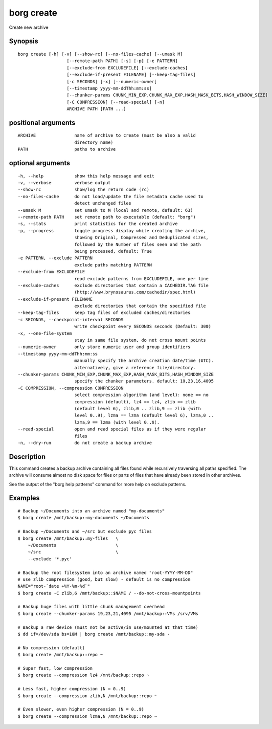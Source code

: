 .. _borg_create:

borg create
-----------

Create new archive

Synopsis
~~~~~~~~

::

    borg create [-h] [-v] [--show-rc] [--no-files-cache] [--umask M]
                       [--remote-path PATH] [-s] [-p] [-e PATTERN]
                       [--exclude-from EXCLUDEFILE] [--exclude-caches]
                       [--exclude-if-present FILENAME] [--keep-tag-files]
                       [-c SECONDS] [-x] [--numeric-owner]
                       [--timestamp yyyy-mm-ddThh:mm:ss]
                       [--chunker-params CHUNK_MIN_EXP,CHUNK_MAX_EXP,HASH_MASK_BITS,HASH_WINDOW_SIZE]
                       [-C COMPRESSION] [--read-special] [-n]
                       ARCHIVE PATH [PATH ...]
    
positional arguments
~~~~~~~~~~~~~~~~~~~~

::
      
    
      ARCHIVE               name of archive to create (must be also a valid
                            directory name)
      PATH                  paths to archive
    
optional arguments
~~~~~~~~~~~~~~~~~~

::
      
    
      -h, --help            show this help message and exit
      -v, --verbose         verbose output
      --show-rc             show/log the return code (rc)
      --no-files-cache      do not load/update the file metadata cache used to
                            detect unchanged files
      --umask M             set umask to M (local and remote, default: 63)
      --remote-path PATH    set remote path to executable (default: "borg")
      -s, --stats           print statistics for the created archive
      -p, --progress        toggle progress display while creating the archive,
                            showing Original, Compressed and Deduplicated sizes,
                            followed by the Number of files seen and the path
                            being processed, default: True
      -e PATTERN, --exclude PATTERN
                            exclude paths matching PATTERN
      --exclude-from EXCLUDEFILE
                            read exclude patterns from EXCLUDEFILE, one per line
      --exclude-caches      exclude directories that contain a CACHEDIR.TAG file
                            (http://www.brynosaurus.com/cachedir/spec.html)
      --exclude-if-present FILENAME
                            exclude directories that contain the specified file
      --keep-tag-files      keep tag files of excluded caches/directories
      -c SECONDS, --checkpoint-interval SECONDS
                            write checkpoint every SECONDS seconds (Default: 300)
      -x, --one-file-system
                            stay in same file system, do not cross mount points
      --numeric-owner       only store numeric user and group identifiers
      --timestamp yyyy-mm-ddThh:mm:ss
                            manually specify the archive creation date/time (UTC).
                            alternatively, give a reference file/directory.
      --chunker-params CHUNK_MIN_EXP,CHUNK_MAX_EXP,HASH_MASK_BITS,HASH_WINDOW_SIZE
                            specify the chunker parameters. default: 10,23,16,4095
      -C COMPRESSION, --compression COMPRESSION
                            select compression algorithm (and level): none == no
                            compression (default), lz4 == lz4, zlib == zlib
                            (default level 6), zlib,0 .. zlib,9 == zlib (with
                            level 0..9), lzma == lzma (default level 6), lzma,0 ..
                            lzma,9 == lzma (with level 0..9).
      --read-special        open and read special files as if they were regular
                            files
      -n, --dry-run         do not create a backup archive
    
Description
~~~~~~~~~~~

This command creates a backup archive containing all files found while recursively
traversing all paths specified. The archive will consume almost no disk space for
files or parts of files that have already been stored in other archives.

See the output of the "borg help patterns" command for more help on exclude patterns.

Examples
~~~~~~~~

::

    # Backup ~/Documents into an archive named "my-documents"
    $ borg create /mnt/backup::my-documents ~/Documents

    # Backup ~/Documents and ~/src but exclude pyc files
    $ borg create /mnt/backup::my-files   \
        ~/Documents                       \
        ~/src                             \
        --exclude '*.pyc'

    # Backup the root filesystem into an archive named "root-YYYY-MM-DD"
    # use zlib compression (good, but slow) - default is no compression
    NAME="root-`date +%Y-%m-%d`"
    $ borg create -C zlib,6 /mnt/backup::$NAME / --do-not-cross-mountpoints

    # Backup huge files with little chunk management overhead
    $ borg create --chunker-params 19,23,21,4095 /mnt/backup::VMs /srv/VMs

    # Backup a raw device (must not be active/in use/mounted at that time)
    $ dd if=/dev/sda bs=10M | borg create /mnt/backup::my-sda -

    # No compression (default)
    $ borg create /mnt/backup::repo ~

    # Super fast, low compression
    $ borg create --compression lz4 /mnt/backup::repo ~

    # Less fast, higher compression (N = 0..9)
    $ borg create --compression zlib,N /mnt/backup::repo ~

    # Even slower, even higher compression (N = 0..9)
    $ borg create --compression lzma,N /mnt/backup::repo ~
